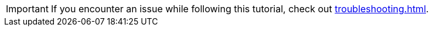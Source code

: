 [IMPORTANT]
====
If you encounter an issue while following this tutorial, check out xref:troubleshooting.adoc[].
====